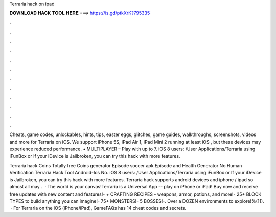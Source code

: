Terraria hack on ipad



𝐃𝐎𝐖𝐍𝐋𝐎𝐀𝐃 𝐇𝐀𝐂𝐊 𝐓𝐎𝐎𝐋 𝐇𝐄𝐑𝐄 ===> https://is.gd/ptkXrK?795335



.



.



.



.



.



.



.



.



.



.



.



.

Cheats, game codes, unlockables, hints, tips, easter eggs, glitches, game guides, walkthroughs, screenshots, videos and more for Terraria on iOS. We support iPhone 5S, iPad Air 1, iPad Mini 2 running at least iOS , but these devices may experience reduced performance. • MULTIPLAYER – Play with up to 7. iOS 8 users: /User Applications/Terraria using iFunBox or If your iDevice is Jailbroken, you can try this hack with more features.

Terraria hack Coins Totally free Coins generator Episode soccer apk Episode and Health Generator No Human Verification Terraria Hack Tool Android-Ios No. iOS 8 users: /User Applications/Terraria using iFunBox or If your iDevice is Jailbroken, you can try this hack with more features. Terraria hack supports android devices and iphone / ipad so almost all may .  · The world is your canvas!Terraria is a Universal App -- play on iPhone or iPad! Buy now and receive free updates with new content and features!- + CRAFTING RECIPES - weapons, armor, potions, and more!- 25+ BLOCK TYPES to build anything you can imagine!- 75+ MONSTERS!- 5 BOSSES!-. Over a DOZEN environments to explore!%(11).  · For Terraria on the iOS (iPhone/iPad), GameFAQs has 14 cheat codes and secrets.
